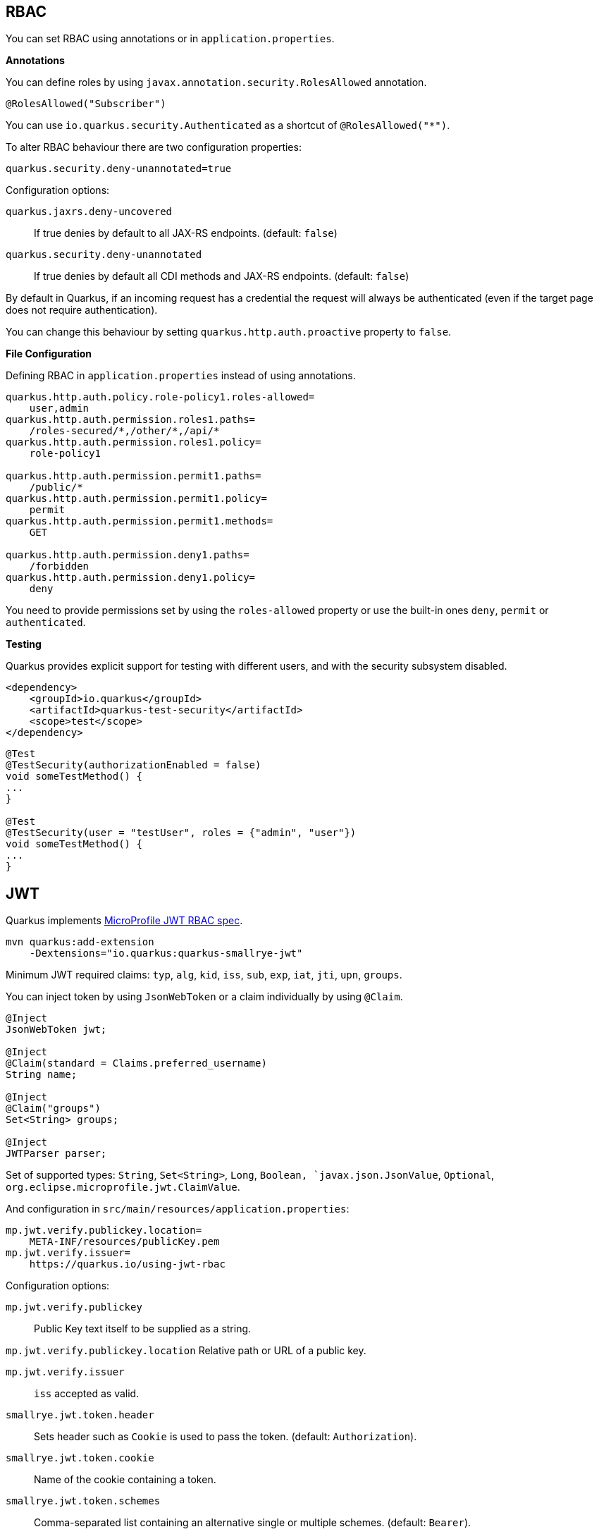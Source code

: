 == RBAC

// tag::update_10_4[]
You can set RBAC using annotations or in `application.properties`.

*Annotations*

You can define roles by using `javax.annotation.security.RolesAllowed` annotation.

[source, java]
----
@RolesAllowed("Subscriber")
----

You can use `io.quarkus.security.Authenticated` as a shortcut of `@RolesAllowed("*")`.

// tag::update_11_2[]
To alter RBAC behaviour there are two configuration properties:

[source, properties]
----
quarkus.security.deny-unannotated=true
----

Configuration options:

`quarkus.jaxrs.deny-uncovered`::
If true denies by default to all JAX-RS endpoints. (default: `false`)

`quarkus.security.deny-unannotated`::
If true denies by default all CDI methods and JAX-RS endpoints. (default: `false`)
// end::update_11_2[]

// tag::update_15_23[]
By default in Quarkus, if an incoming request has a credential the request will always be authenticated (even if the target page does not require authentication).

You can change this behaviour by setting `quarkus.http.auth.proactive` property to `false`.
// end::update_15_23[]

*File Configuration*

Defining RBAC in `application.properties` instead of using annotations.

[source, properties]
----
quarkus.http.auth.policy.role-policy1.roles-allowed=
    user,admin                      
quarkus.http.auth.permission.roles1.paths=
    /roles-secured/*,/other/*,/api/*          
quarkus.http.auth.permission.roles1.policy=
    role-policy1

quarkus.http.auth.permission.permit1.paths=
    /public/*                                
quarkus.http.auth.permission.permit1.policy=
    permit
quarkus.http.auth.permission.permit1.methods=
    GET

quarkus.http.auth.permission.deny1.paths=
    /forbidden                                 
quarkus.http.auth.permission.deny1.policy=
    deny
----

<<<

You need to provide permissions set by using the `roles-allowed` property or use the built-in ones `deny`, `permit` or `authenticated`. 
// end::update_10_4[]

*Testing*

// tag::update_18_2[]
Quarkus provides explicit support for testing with different users, and with the security subsystem disabled.

[source, xml]
----
<dependency>
    <groupId>io.quarkus</groupId>
    <artifactId>quarkus-test-security</artifactId>
    <scope>test</scope>
</dependency>
----

[source, java]
----
@Test
@TestSecurity(authorizationEnabled = false)
void someTestMethod() {
...
}

@Test
@TestSecurity(user = "testUser", roles = {"admin", "user"})
void someTestMethod() {
...
}
----
// end::update_18_2[]

== JWT
// tag::update_1_5[]
Quarkus implements https://github.com/eclipse/microprofile-jwt-auth[MicroProfile JWT RBAC spec, window="_blank"].

[source, bash]
----
mvn quarkus:add-extension 
    -Dextensions="io.quarkus:quarkus-smallrye-jwt"
----

Minimum JWT required claims: `typ`, `alg`, `kid`, `iss`, `sub`, `exp`, `iat`, `jti`, `upn`, `groups`.

You can inject token by using `JsonWebToken` or a claim individually by using `@Claim`.

[source, java]
----
@Inject
JsonWebToken jwt;

@Inject
@Claim(standard = Claims.preferred_username)
String name;

@Inject
@Claim("groups")
Set<String> groups;

@Inject
JWTParser parser;
----

Set of supported types: `String`, `Set<String>`, `Long`, `Boolean, `javax.json.JsonValue`, `Optional`, `org.eclipse.microprofile.jwt.ClaimValue`.

And configuration in `src/main/resources/application.properties`:

[source, properties]
----
mp.jwt.verify.publickey.location=
    META-INF/resources/publicKey.pem
mp.jwt.verify.issuer=
    https://quarkus.io/using-jwt-rbac
----

Configuration options:

`mp.jwt.verify.publickey`::
Public Key text itself to be supplied as a string.

`mp.jwt.verify.publickey.location`
Relative path or URL of a public key.

`mp.jwt.verify.issuer`::
`iss` accepted as valid.

// tag::update_13_16[]
`smallrye.jwt.token.header`::
Sets header such as `Cookie` is used to pass the token. (default: `Authorization`).

<<<

`smallrye.jwt.token.cookie`::
Name of the cookie containing a token.

`smallrye.jwt.token.schemes`::
Comma-separated list containing an alternative single or multiple schemes. (default: `Bearer`).

`smallrye.jwt.require.named-principal`::
A token must have a upn or preferred_username or sub claim set if using `java.security.Principal`. `True` makes throw an exception if not set. (default: `false`).

`smallrye.jwt.path.sub`::
Path to the claim with subject name.

`smallrye.jwt.claims.sub`::
Default sub claim value.

`smallrye.jwt.path.groups`::
Path to the claim containing the groups.

`smallrye.jwt.groups-separator`::
Separator for splitting a string which may contain multiple group values. (default. ` `).

`smallrye.jwt.claims.groups`::
Default groups claim value.

`smallrye.jwt.jwks.refresh-interval`::
JWK cache refresh interval in minutes. (default: `60`).

`smallrye.jwt.expiration.grace`::
Expiration grace in seconds. (default: `60`).

`smallrye.jwt.verify.aud`::
Comma separated list of the audiences that a token aud claim may contain.
// end::update_13_16[]

// tag::update_14_21[]
`smallrye.jwt.verify.algorithm`::
Signature algorith. (defsult: `RS256`)

`smallrye.jwt.token.kid`::
If set then the verification JWK key as well every JWT token must have a matching `kid` header.

`smallrye.jwt.time-to-live`::
The maximum number of seconds that a JWT may be issued for use.
// end::update_14_21[]

// tag::update_16_17[]
`smallrye.jwt.sign.key-location`::
Location of a private key which will be used to sign the claims when either a no-argument `sign()` or `innerSign()` method is called.

`smallrye.jwt.encrypt.key-location`::
Location of a public key which will be used to encrypt the claims or inner JWT when a no-argument `encrypt()` method is called.
// end::update_16_17[]

Supported public key formats:

* PKCS#8 PEM
* JWK
* JWKS
* JWK Base64 URL
* JWKS Base64 URL

To send a token to server-side you should use `Authorization` header: `curl -H "Authorization: Bearer eyJraWQiOi..."`.

To inject claim values, the bean must be `@RequestScoped` CDI scoped.
If you need to inject claim values in scope with a lifetime greater than `@RequestScoped` then you need to use `javax.enterprise.inject.Instance` interface.

[source, java]
----
@Inject
@Claim(standard = Claims.iat)
private Instance<Long> providerIAT;
----

*RBAC*

JWT `groups` claim is directly mapped to roles to be used in security annotations.

[source, java]
----
@RolesAllowed("Subscriber")
----
// end::update_1_5[]

*Generate tokens*

// tag::update_13_15[]
JWT generation API:

[source, java]
----
Jwt.claims()
    .issuer("https://server.com")
    .claim("customClaim", 3)
    .sign(createKey());

JwtSignatureBuilder jwtSignatureBuilder = Jwt.claims("/testJsonToken.json").jws();
jwtSignatureBuilder
     .signatureKeyId("some-key-id")
     .signatureAlgorithm(SignatureAlgorithm.ES256)
     .header("custom-header", "custom-value");    
     .sign(createKey());

Jwt.claims("/testJsonToken.json")
    .encrypt(createKey());

JwtEncryptionBuilder jwtEncryptionBuilder = Jwt.claims("/testJsonToken.json").jwe();
jwtEncryptionBuilder
     .keyEncryptionKeyId("some-key-id")
      .keyEncryptionAlgorithm(KeyEncryptionAlgorithm.ECDH_ES_A256KW)
     .header("custom-header", "custom-value");
     .encrypt(createKey());

Jwt.claims("/testJsonToken.json")
  .innerSign(createKey());
  .encrypt(createKey());
----
// end::update_13_15[]

== OpenId Connect
// tag::update_1_9[]
Quarkus can use OpenId Connect or OAuth 2.0 authorization servers such as  https://www.keycloak.org/[Keycloak, window="_blank"] to protect resources using bearer token issued by Keycloak server.

[source, bash]
----
mvn quarkus:add-extension 
    -Dextensions="using-openid-connect"
----

You can also protect resources with security annotations.

[source, java]
----
@GET
@RolesAllowed("admin")
----

Configure application to Keycloak service in `application.properties` file.

[source, properties]
----
quarkus.oidc.realm=quarkus
quarkus.oidc.auth-server-url=http://localhost:8180/auth
quarkus.oidc.resource=backend-service
quarkus.oidc.bearer-only=true
quarkus.oidc.credentials.secret=secret
----

// tag::update_14_39[]
Configuration options with `quarkus.oidc` prefix:

`enabled`::
The OIDC is enabled. (default: `true`)

`tenant-enabled`::
If the tenant configuration is enabled. (default: `true`)

`application-type`::
The application type. Possible values: `web_app`, `service`. (default: `service`)

`connection-delay`::
The maximum amount of time the adapter will try connecting.

`auth-server-url`::
The base URL of the OpenID Connect (OIDC) server.

`introspection-path`::
Relative path of the RFC7662 introspection service.

`jwks-path`::
Relative path of the OIDC service returning a JWK set.

`public-key`::
Public key for the local JWT token verification

`client-id`::
The client-id of the application.

`roles.role-claim-path`::
Path to the claim containing an array of groups. (`realm/groups`)

`roles.role-claim-separator`::
Separator for splitting a string which may contain multiple group values.

`token.issuer`::
Issuer claim value.

`token.audience`::
Audience claim value.

`token.expiration-grace`::
Expiration grace period in seconds.

`token.principal-claim`::
Name of the claim which contains a principal name.

// tag::update_16_3[]
`token.refresh-expired`::
If property is enabled then a refresh token request is performed.
// end::update_16_3[]

`credentials.secret`::
The client secret

`authentication.redirect-path`::
Relative path for calculating a `redirect_uri` query parameter.

`authentication.restore-path-after-redirect`::
The original request URI used before the authentication will be restored after the user has been redirected back to the application. (default: `true`)

`authentication.scopes`::
List of scopes.

`authentication.extra-params`::
Additional properties which will be added as the query parameters .

`authentication.cookie-path`::
Cookie path parameter.
// end::update_14_39[]

// tag::update_15_9[]
`proxy.host`::
The host (name or IP address) of the Proxy.

`proxy.port`::
The port number of the Proxy. (default: `80`)

`proxy.username`::
The username to authenticate.

`proxy.password`::
The password to authenticate.
// end::update_15_9[]

// tag::update_16_3[]
`end-session-path`::
Relative path of the OIDC `end_session_endpoint`.

`logout.path`::
The relative path of the logout endpoint at the application.

`logout.post-logout-path`::
Relative path of the application endpoint where the user should be redirected to after logging out.
// end::update_16_3[]

NOTE:  With Keycloak OIDC server `https://host:port/auth/realms/{realm}` where `{realm}` has to be replaced by the name of the Keycloak realm.

TIP: You can use `quarkus.http.cors` property to enable consuming form different domain.
// end::update_1_9[]

*Multi-tenancy* 

// tag::update_14_34[]
Multi-tenancy is supported by adding a sub-category to OIDC configuration properties (ie `quarkus.oidc.{tenent_id}.property`).

[source, properties]
----
quarkus.oidc.auth-server-url=http://localhost:8180/auth/realms/quarkus
quarkus.oidc.client-id=multi-tenant-client
quarkus.oidc.application-type=web-app

quarkus.oidc.tenant-b.auth-server-url=https://accounts.google.com
quarkus.oidc.tenant-b.application-type=web-app
quarkus.oidc.tenant-b.client-id=xxxx
quarkus.oidc.tenant-b.credentials.secret=yyyy
quarkus.oidc.tenant-b.token.issuer=https://accounts.google.com
quarkus.oidc.tenant-b.authentication.scopes=email,profile,openid
----
// end::update_14_34[]

== OAuth2
// tag::update_6_8[]
Quarkus integrates with OAuth2 to be used in case of opaque tokens (none JWT) and its validation against an introspection endpoint.

[source, bash]
----
mvn quarkus:add-extension 
    -Dextensions="security-oauth2"
----

And configuration in `src/main/resources/application.properties`:

[source, properties]
----
quarkus.oauth2.client-id=client_id
quarkus.oauth2.client-secret=secret
quarkus.oauth2.introspection-url=http://oauth-server/introspect
----

And you can map roles to be used in security annotations.

[source, java]
----
@RolesAllowed("Subscriber")
----

Configuration options:

`quarkus.oauth2.enabled`::
Determine if the OAuth2 extension is enabled. (default: `true`)

`quarkus.oauth2.client-id`::
The OAuth2 client id used to validate the token.

`quarkus.oauth2.client-secret`::
The OAuth2 client secret used to validate the token.

`quarkus.oauth2.introspection-url`::
URL used to validate the token and gather the authentication claims.

`quarkus.oauth2.role-claim`::
The claim that is used in the endpoint response to load the roles ((default: `scope`)
// end::update_6_8[]

== Authenticating via HTTP

// tag::update_10_3[]
HTTP basic auth is enabled by the `quarkus.http.auth.basic=true` property.
// end::update_10_3[]

// tag::update_11_1[]
HTTP form auth is enabled by the `quarkus.http.auth.form.enabled=true` property.
// end::update_11_1[]

Then you need to add `elytron-security-properties-file` or `elytron-security-jdbc`.

== Security with Properties File

// tag::update_10_2[]
You can also protect endpoints and store identities (user, roles) in the file system.

[source, bash]
----
mvn quarkus:add-extension 
    -Dextensions="elytron-security-properties-file"
----

You need to configure the extension with users and roles files:

And configuration in `src/main/resources/application.properties`:

[source, properties]
----
quarkus.security.users.file.enabled=true
quarkus.security.users.file.users=test-users.properties
quarkus.security.users.file.roles=test-roles.properties
quarkus.security.users.file.auth-mechanism=BASIC
quarkus.security.users.file.realm-name=MyRealm
quarkus.security.users.file.plain-text=true
----

Then `users.properties` and `roles.properties`:

[source, properties]
----
scott=jb0ss 
jdoe=p4ssw0rd
----

[source, properties]
----
scott=Admin,admin,Tester,user 
jdoe=NoRolesUser
----

*IMPORTANT:*  If `plain-text` is set to `false` (or omitted) then passwords must be stored in the form MD5 (`username`:`realm`:`password`).

Elytron File Properties configuration properties.
Prefix `quarkus.security.users` is skipped.

`file.enabled`::
The file realm is enabled. (default: `false`)

`file.auth-mechanism`::
The authentication mechanism. ( default: `BASIC`)

`file.realm-name`::
The authentication realm name. (default: `Quarkus`)

`file.plain-text`::
If passwords are in plain or in MD5. (default: `false`)

`file.users`::
Classpath resource of user/password. (default: `users.properties`)

`file.roles`::
Classpath resource of user/role. (default: `roles.properties`)

*Embedded Realm*

You can embed user/password/role in the same `application.properties`:

[source, properties]
----
quarkus.security.users.embedded.enabled=true
quarkus.security.users.embedded.plain-text=true
quarkus.security.users.embedded.users.scott=jb0ss
quarkus.security.users.embedded.roles.scott=admin,tester,user
quarkus.security.users.embedded.auth-mechanism=BASIC
----

*IMPORTANT:*  If plain-text is set to `false` (or omitted) then passwords must be stored in the form MD5 (`username`:`realm`:`password`).

Prefix `quarkus.security.users.embedded` is skipped.

`file.enabled`::
The file realm is enabled. (default: `false`)

`file.auth-mechanism`::
The authentication mechanism. (default: `BASIC`)

`file.realm-name`::
The authentication realm name. (default: `Quarkus`)

`file.plain-text`::
If passwords are in plain or in MD5. (default: `false`)

`file.users.*`::
`*` is user and value is password.

`file.roles.*`::
`*` is user and value is role.
// end::update_10_2[]

== Security with a JDBC Realm

// tag::update_9_7[]
You can also protect endpoints and store identities in a database.

[source, bash]
----
mvn quarkus:add-extension 
    -Dextensions="elytron-security-jdbc"
----

You still need to add the database driver (ie `jdbc-h2`).

You need to configure JDBC and Elytron JDBC Realm:

[source, properties]
----
quarkus.datasource.url=
quarkus.datasource.driver=org.h2.Driver
quarkus.datasource.username=sa
quarkus.datasource.password=sa

quarkus.security.jdbc.enabled=true
quarkus.security.jdbc.principal-query.sql=
    SELECT u.password, u.role FROM test_user u WHERE u.user=? 
quarkus.security.jdbc.principal-query
    .clear-password-mapper.enabled=true 
quarkus.security.jdbc.principal-query
    .clear-password-mapper.password-index=1
quarkus.security.jdbc.principal-query
    .attribute-mappings.0.index=2 
quarkus.security.jdbc.principal-query
    .attribute-mappings.0.to=groups
----

You need to set the index (1-based) of password and role.

Elytron JDBC Realm configuration properties.
Prefix `quarkus.security.jdbc` is skipped.

`auth-mechanism`::
The authentication mechanism. (default: `BASIC`)

`realm-name`::
The authentication realm name. (default: `Quarkus`)

`enabled`::
If the properties store is enabled. (default: `false`)

`principal-query.sql`::
The sql query to find the password.

`principal-query.datasource`::
The data source to use.

`principal-query.clear-password-mapper.enabled`::
If the clear-password-mapper is enabled. (default: `false`)

`principal-query.clear-password-mapper.password-index`::
The index of column containing clear password. (default: `1`)

`principal-query.bcrypt-password-mapper.enabled`::
If the bcrypt-password-mapper is enabled. (default: `false`)

`principal-query.bcrypt-password-mapper.password-index`::
The index of column containing password hash. (default: `0`)

`principal-query.bcrypt-password-mapper.hash-encoding`::
A string referencing the password hash encoding (`BASE64` or `HEX`). (default: `BASE64`)

`principal-query.bcrypt-password-mapper.salt-index`::
The index column containing the Bcrypt salt. (default: `0`)

`principal-query.bcrypt-password-mapper.salt-encoding`::
A string referencing the salt encoding (`BASE64` or `HEX`). (default: `BASE64`)

`principal-query.bcrypt-password-mapper.iteration-count-index`::
The index column containing the Bcrypt iteration count. (default: `0`)

For multiple datasources you can use the datasource name in the properties:

[source, properties]
----
quarkus.datasource.url=
quarkus.security.jdbc.principal-query.sql=

quarkus.datasource.permissions.url=
quarkus.security.jdbc.principal-query.permissions.sql=
----
// end::update_9_7[]

== Security with JPA

// tag::update_14_8[]
You can also protect endpoints and store identities in a database using JPA.

[source, bash]
----
mvn quarkus:add-extension 
    -Dextensions="security-jpa"
----

NOTE: Also you might require `jdbc-postgresql`, `resteasy`, `hibernate-orm-panache`.

[source, java]
----
@io.quarkus.security.jpa.UserDefinition
@Table(name = "test_user")
@Entity
public class User extends PanacheEntity {
    @io.quarkus.security.Username
    public String name;

    @io.quarkus.security.Password
    public String pass;

    @ManyToMany
    @Roles
    public List<Role> roles = new ArrayList<>();

    public static void add(String username, String password) {
        User user = new User();
        user.username = username;
        user.password = BcryptUtil.bcryptHash(password);
        user.persist();
    }
}

@Entity
public class Role extends PanacheEntity {

    @ManyToMany(mappedBy = "roles")
    public List<ExternalRolesUserEntity> users;

    @io.quarkus.security.RolesValue
    public String role;
}
----

You need to configure JDBC:

[source, properties]
----
quarkus.datasource.url=jdbc:postgresql:security_jpa
quarkus.datasource.driver=org.postgresql.Driver
quarkus.datasource.username=quarkus
quarkus.datasource.password=quarkus

quarkus.hibernate-orm.database.generation=drop-and-create
----
// end::update_14_8[]

== Security with LDAP

// tag::update_15_20[]
You can also protect endpoints and store identities in a database using LDAP.

[source, bash]
----
mvn quarkus:add-extension 
    -Dextensions="elytron-security-ldap"
----

[source, properties]
----
quarkus.security.ldap.enabled=true
quarkus.security.ldap.dir-context.principal=uid=tool,ou=accounts,o=YourCompany,c=DE
quarkus.security.ldap.dir-context.url=ldaps://ldap.server.local
quarkus.security.ldap.dir-context.password=PASSWORD
quarkus.security.ldap.identity-mapping.rdn-identifier=uid
quarkus.security.ldap.identity-mapping.search-base-dn=ou=users,ou=tool,o=YourCompany,c=DE
quarkus.security.ldap.identity-mapping.attribute-mappings."0".from=cn
quarkus.security.ldap.identity-mapping.attribute-mappings."0".to=groups
quarkus.security.ldap.identity-mapping.attribute-mappings."0".filter=(member=uid={0})
quarkus.security.ldap.identity-mapping.attribute-mappings."0".filter-base-dn=ou=roles,ou=tool,o=YourCompany,c=DE
----

*Testing*

There is a Quarkus Test Resource that starts and stops InMemory LDAP server before and after test suite.
It is running in `localhost` with `dc=quarkus,dc=io` and binding credentials (`"uid=admin,ou=system", "secret"`).
Imports _LDIF_ from a file located at root of the classpath named `quarkus-io.ldif`.

Register dependency io.quarkus:quarkus-test-ldap:test.

And annotate the test:

[source, java]
----
@QuarkusTestResource(io.quarkus.test.ldap.LdapServerTestResource.class)
public class ElytronLdapExtensionTestResources {
}
----

Elytron LDAP Realm configuration properties.
Prefix `quarkus.security.ldap` is skipped.

`enabled`::
Enable the LDAP elytron module (default: `false`)

`realm-name`::
The elytron realm name (default: `Quarkus`)

`direct-verification`::
Provided credentials are verified against LDAP (default: `true`)

`dir-context.url`::
The url of the LDAP server.

`dir-context.principal`::
User (`bindDn`) which is used to connect to LDAP server.

`dir-context.password`::
The password (`bindCredential`) which belongs to the principal.

`identity-mapping.rdn-identifier`::
The identifier (`baseFilter`) which correlates to the provided user (default: `uid`)

`identity-mapping.search-base-dn`::
The dn where we look for users.

`identity-mapping.attribute-mappings.<id>.from`::
The `roleAttributeId` from which is mapped

`identity-mapping.attribute-mappings.<id>.to`::
The identifier whom the attribute is mapped to (default: `gropus`)

`identity-mapping.attribute-mappings.<id>.filter`::
The filter (`roleFilter`)

`identity-mapping.attribute-mappings.<id>.filter-base-dn`::
The filter base dn (`rolesContextDn`)
// end::update_15_20[]

== Vault

// tag::update_10_5[]
Quarkus integrates with https://www.vaultproject.io/[Vault] to manage secrets or protecting sensitive data. 

[source, bash]
----
mvn quarkus:add-extension 
    -Dextensions="vault"
----

And configuring Vault in `application.properties`:

[source, properties]
----
# vault url
quarkus.vault.url=http://localhost:8200

quarkus.vault.authentication.userpass.username=
    bob
quarkus.vault.authentication.userpass.password=
    sinclair

# path within the kv secret engine
quarkus.vault.secret-config-kv-path=
    myapps/vault-quickstart/config
quarkus.vault.secret-config-kv-path.singer=
    multi/singer
----

`vault kv put secret/myapps/vault-quickstart/config a-private-key=123456`

`vault kv put secret/multi/singer firstname=paul`

[source, java]
----
@ConfigProperty(name = "a-private-key")
String privateKey;

@ConfigProperty(name = "singer.firstname")
String firstName;
----

You can access the KV engine programmatically:

[source, java]
----
@Inject
VaultKVSecretEngine kvSecretEngine;

kvSecretEngine.readSecret("myapps/vault-quickstart/" + vaultPath).toString();

Map<String, String> secrets;
kvSecretEngine.writeSecret("myapps/vault-quickstart/crud", secrets);

kvSecretEngine.deleteSecret("myapps/vault-quickstart/crud");
----

*Fetching credentials DB*

With the next _kv_ `vault kv put secret/myapps/vault-quickstart/db password=connor`

[source, properties]
----
quarkus.vault.credentials-provider.mydatabase.kv-path=
    myapps/vault-quickstart/db

quarkus.datasource.db-kind=
    postgresql
quarkus.datasource.username=
    sarah
quarkus.datasource.credentials-provider=
    mydatabase
quarkus.datasource.jdbc.url=
    jdbc:postgresql://localhost:5432/mydatabase
----

No password is set as it is fetched from Vault.

Dynamic credentials are also supported:

Running the following dynamic database config in Vault:

`vault write database/config/mydb plugin_name=postgresql-database-plugin .....`

You can configure as:

[source, properties]
----
quarkus.vault.credentials-provider
    .mydatabase.database-credentials-role=mydbrole

quarkus.datasource.db-kind=
    postgresql
quarkus.datasource.credentials-provider=
    mydatabase
quarkus.datasource.jdbc.url=
    jdbc:postgresql://localhost:5432/mydatabase
----

Username and password are fetched from Vault

*Transit*

// tag::update_13_14[]
[source, java]
----
@Inject
VaultTransitSecretEngine transit;

transit.encrypt("my_encryption", text);
transit.decrypt("my_encryption", text).asString();
transit.sign("my-sign-key", text);
----
// end::update_13_14[]

*Vault TOTP*

// tag::update_15_17[]
TOTP secret engine is supported by using `io.quarkus.vault.VaultTOTPSecretEngine` class:

[source, java]
----
@Inject
VaultTOTPSecretEngine vaultTOTPSecretEngine;

CreateKeyParameters createKeyParameters = new CreateKeyParameters("Google", "test@gmail.com");
createKeyParameters.setPeriod("30m");

/** Generate Key (QR code) */
final Optional<KeyDefinition> myKey = vaultTOTPSecretEngine
                                            .createKey("my_key_2", createKeyParameters);

/** Generate key number to login */
final String keyCode = vaultTOTPSecretEngine.generateCode("my_key_2");

/** Login logic */
boolean valid = vaultTOTPSecretEngine.validateCode("my_key_2", keyCode);
----
// end::update_15_17[]

Vault configuration properties.
Prefix `quarkus.vault` is skipped.

`url`::
Vault server URL

`authentication.client-token`::
Vault token to access

`authentication.app-role.role-id`::
Role Id for AppRole auth

`authentication.app-role.secret-id`::
Secret Id for AppRole auth

// tag::update_15_19[]
`authentication.app-role.secret-id-wrapping-token`::
Wrapping token containing a Secret Id. `secret-id` and `secret-id-wrapping-token` are exclusive.
// end::update_15_19[]

`authentication.userpass.username`::
Username for userpass auth

`authentication.userpass.password`::
Password for userpass auth

// tag::update_15_19[]
`authentication.userpass.password-wrapping-token`::
Wrapping token containing a password. `password` and `password-wrapping-token` are exclusive.
// end::update_15_19[]

`authentication.kubernetes.role`::
Kubernetes authentication role

`authentication.kubernetes.jwt-token-path`::
Location of the file containing the Kubernetes JWT token

`renew-grace-period`::
Renew grace period duration (default: `1H`)

`secret-config-cache-period`::
Vault config source cache period (default: `10M`)

`secret-config-kv-path`::
Vault path in kv store. List of paths is supported in CSV

`log-confidentiality-level`::
Used to hide confidential infos. `low`, `medium`, `high` (default: `medium`)

`kv-secret-engine-version`::
Kv secret engine version (default: 1)

`kv-secret-engine-mount-path`
Kv secret engine path (default: `secret`)

`tls.skip-verify`::
Allows to bypass certificate validation on TLS communications (default: `false`)

`tls.ca-cert`::
Certificate bundle used to validate TLS communications

`tls.use-kubernetes-ca-cert`::
TLS will be active (default: `true`)

`connect-timeout`::
Tiemout to establish a connection (default: `5S`)

`read-timeout`::
Request timeout (default: `1S`)

`credentials-provider."credentials-provider".database-credentials-role`::
Database credentials role

`credentials-provider."credentials-provider".kv-path`::
A path in vault kv store, where we will find the kv-key

`credentials-provider."credentials-provider".kv-key`::
Key name to search in vault path kv-path (default: `password`)
// end::update_10_5[]

== Amazon KMS

// tag::update_16_23[]
[source, bash]
----
mvn quarkus:add-extension 
    -Dextensions="amazon-kms"
----

[source, java]
----
@Inject
KmsClient kms;

kms.encrypt(req -> req.keyId(keyArn).plaintext(
        SdkBytes.fromUtf8String(data))).ciphertextBlob();
----

[source,properties]
----
quarkus.kms.endpoint-override=http://localhost:8011
quarkus.kms.aws.region=us-east-1
quarkus.kms.aws.credentials.type=static
quarkus.kms.aws.credentials.static-provider.access-key-id=test-key
quarkus.kms.aws.credentials.static-provider.secret-access-key=test-secret
----

You need to set a HTTP client either `URL Connection`:

[source, xml]
----
<dependency>
    <groupId>software.amazon.awssdk</groupId>
    <artifactId>url-connection-client</artifactId>
</dependency>
----

or Apache HTTP:

[source, xml]
----
<dependency>
    <groupId>software.amazon.awssdk</groupId>
    <artifactId>apache-client</artifactId>
</dependency>
----

[source, properties]
----
quarkus.sqs.sync-client.type=apache
----

You can go async by using Mutiny:

[source, java]
----
@Inject
software.amazon.awssdk.services.kms.KmsAsyncClient kms;

Uni.createFrom().completionStage(
    kms.encrypt(req -> req.keyId(keyArn).plaintext(SdkBytes.fromUtf8String(data))
    ))
----

And you need to add the asynchronous Netty client:

[source, xml]
----
<dependency>
    <groupId>software.amazon.awssdk</groupId>
    <artifactId>netty-nio-client</artifactId>
</dependency>
----

Configuration properties are the same as <<Amazon DynamoDB>> but changing the prefix from `dynamodb` to `kms`.
// end::update_16_23[]